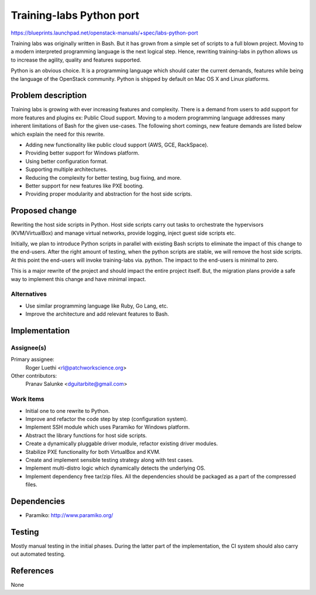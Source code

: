 ..
 This work is licensed under a Creative Commons Attribution 3.0 Unported
 License.

 http://creativecommons.org/licenses/by/3.0/legalcode

=========================
Training-labs Python port
=========================

https://blueprints.launchpad.net/openstack-manuals/+spec/labs-python-port

Training labs was originally written in Bash. But it has grown from a simple
set of scripts to a full blown project. Moving to a modern interpreted
programming language is the next logical step. Hence, rewriting training-labs
in python allows us to increase the agility, quality and features supported.

Python is an obvious choice. It is a programming language which should cater
the current demands, features while being the language of the OpenStack
community. Python is shipped by default on Mac OS X and Linux platforms.

Problem description
===================

Training labs is growing with ever increasing features and complexity. There
is a demand from users to add support for more features and plugins ex:
Public Cloud support. Moving to a modern programming language addresses
many inherent limitations of Bash for the given use-cases. The following
short comings, new feature demands are listed below which explain the need
for this rewrite.

* Adding new functionality like public cloud support (AWS, GCE, RackSpace).

* Providing better support for Windows platform.

* Using better configuration format.

* Supporting multiple architectures.

* Reducing the complexity for better testing, bug fixing, and more.

* Better support for new features like PXE booting.

* Providing proper modularity and abstraction for the host side scripts.

Proposed change
===============

Rewriting the host side scripts in Python. Host side scripts carry out tasks
to orchestrate the hypervisors (KVM/VirtualBox) and manage virtual networks,
provide logging, inject guest side scripts etc.

Initially, we plan to introduce Python scripts in parallel with existing Bash
scripts to eliminate the impact of this change to the end-users. After the
right amount of testing, when the python scripts are stable, we will remove
the host side scripts. At this point the end-users will invoke training-labs
via. python. The impact to the end-users is minimal to zero.

This is a major rewrite of the project and should impact the entire project
itself. But, the migration plans provide a safe way to implement this change
and have minimal impact.

Alternatives
------------

* Use similar programming language like Ruby, Go Lang, etc.

* Improve the architecture and add relevant features to Bash.

Implementation
==============

Assignee(s)
-----------

Primary assignee:
  Roger Luethi <rl@patchworkscience.org>

Other contributors:
  Pranav Salunke <dguitarbite@gmail.com>

Work Items
----------

* Initial one to one rewrite to Python.

* Improve and refactor the code step by step (configuration system).

* Implement SSH module which uses Paramiko for Windows platform.

* Abstract the library functions for host side scripts.

* Create a dynamically pluggable driver module, refactor existing driver
  modules.

* Stabilize PXE functionality for both VirtualBox and KVM.

* Create and implement sensible testing strategy along with test cases.

* Implement multi-distro logic which dynamically detects the underlying OS.

* Implement dependency free tar/zip files. All the dependencies should be
  packaged as a part of the compressed files.


Dependencies
============

* Paramiko: http://www.paramiko.org/

Testing
=======

Mostly manual testing in the initial phases. During the latter part of the
implementation, the CI system should also carry out automated testing.

References
==========

None
